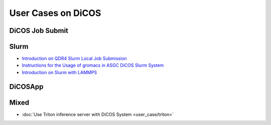 ********************************************
User Cases on DiCOS
********************************************

.. sectionauthor:: Mike Yang <mike.yang@twgrid.org>, Tsung-Hsun Wu <tsung-hsun.wu@twgrid.org>

----------------
DiCOS Job Submit
----------------

--------------------
Slurm
--------------------

* `Introduction on QDR4 Slurm Local Job Submission <https://docs.twgrid.org/VW2br-a4SYGBhzEpbgem3A#>`_
* `Instructions for the Usage of gromacs in ASGC DiCOS Slurm System <https://docs.twgrid.org/s/ldKW3cAO5#>`_
* `Introduction on Slurm with LAMMPS <https://docs.twgrid.org/p/aKKgBkMXn#/>`_

----------------
DiCOSApp
----------------

----------------
Mixed
----------------

* :doc:`Use Triton inference server with DiCOS System <user_case/triton>`
